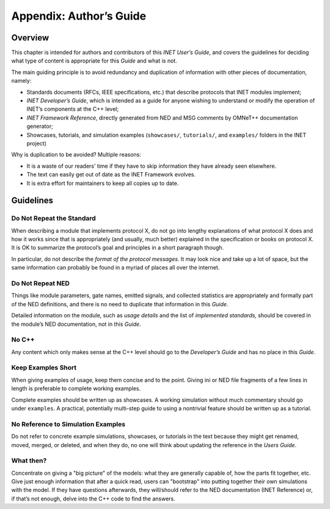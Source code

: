 .. _ug:cha:authors-guide:

Appendix: Author’s Guide
========================

.. _ug:sec:authorsguide:overview:

Overview
--------

This chapter is intended for authors and contributors of this *INET
User’s Guide*, and covers the guidelines for deciding what type of
content is appropriate for this *Guide* and what is not.

The main guiding principle is to avoid redundancy and duplication of
information with other pieces of documentation, namely:

- Standards documents (RFCs, IEEE specifications, etc.) that describe
  protocols that INET modules implement;

- *INET Developer’s Guide*, which is intended as a guide for anyone
  wishing to understand or modify the operation of INET’s components at
  the C++ level;

- *INET Framework Reference*, directly generated from NED and MSG
  comments by OMNeT++ documentation generator;

- Showcases, tutorials, and simulation examples (``showcases/``,
  ``tutorials/``, and ``examples/`` folders in the INET project)

Why is duplication to be avoided? Multiple reasons:

- It is a waste of our readers' time if they have to skip information they
  have already seen elsewhere.

- The text can easily get out of date as the INET Framework evolves.

- It is extra effort for maintainers to keep all copies up to date.

.. _ug:sec:authorsguide:guidelines:

Guidelines
----------

.. _ug:sec:authorsguide:do-not-repeat-the-standard:

Do Not Repeat the Standard
~~~~~~~~~~~~~~~~~~~~~~~~~~

When describing a module that implements protocol X, do not go into
lengthy explanations of what protocol X does and how it works since
that is appropriately (and usually, much better) explained in the
specification or books on protocol X. It is OK to summarize the
protocol’s goal and principles in a short paragraph though.

In particular, do not describe the *format of the protocol messages.* It
may look nice and take up a lot of space, but the same information
can probably be found in a myriad of places all over the internet.

.. _ug:sec:authorsguide:do-not-repeat-ned:

Do Not Repeat NED
~~~~~~~~~~~~~~~~~

Things like module parameters, gate names, emitted signals, and collected
statistics are appropriately and formally part of the NED definitions,
and there is no need to duplicate that information in this *Guide*.

Detailed information on the module, such as *usage details* and the list
of *implemented standards,* should be covered in the module’s NED
documentation, not in this *Guide*.

.. _ug:sec:authorsguide:no-cplusplus:

No C++
~~~~~~

Any content which only makes sense at the C++ level should go to the
*Developer’s Guide* and has no place in this *Guide*.

.. _ug:sec:authorsguide:keep-examples-short:

Keep Examples Short
~~~~~~~~~~~~~~~~~~~

When giving examples of usage, keep them concise and to the point.
Giving ini or NED file fragments of a few lines in length is preferable to
complete working examples.

Complete examples should be written up as showcases. A working
simulation without much commentary should go under ``examples``. A
practical, potentially multi-step guide to using a nontrivial feature
should be written up as a tutorial.

.. _ug:sec:authorsguide:no-reference-to-simulation-examples:

No Reference to Simulation Examples
~~~~~~~~~~~~~~~~~~~~~~~~~~~~~~~~~~~

Do not refer to concrete example simulations, showcases, or tutorials in
the text because they might get renamed, moved, merged, or deleted, and
when they do, no one will think about updating the reference in the
*Users Guide*.

.. _ug:sec:authorsguide:what-then:

What then?
~~~~~~~~~~

Concentrate on giving a "big picture" of the models: what they are
generally capable of, how the parts fit together, etc. Give just enough
information that after a quick read, users can "bootstrap" into putting
together their own simulations with the model. If they have questions
afterwards, they will/should refer to the NED documentation (INET
Reference) or, if that’s not enough, delve into the C++ code to find the
answers.